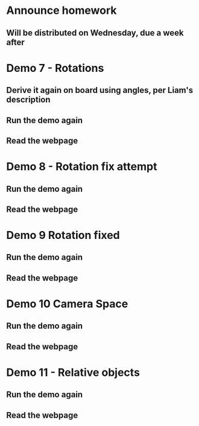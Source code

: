 * Announce homework
** Will be distributed on Wednesday, due a week after
* Demo 7 - Rotations
** Derive it again on board using angles, per Liam's description
** Run the demo again
** Read the webpage
* Demo 8 - Rotation fix attempt
** Run the demo again
** Read the webpage
* Demo 9  Rotation fixed
** Run the demo again
** Read the webpage
* Demo 10 Camera Space
** Run the demo again
** Read the webpage
* Demo 11 - Relative objects
** Run the demo again
** Read the webpage
